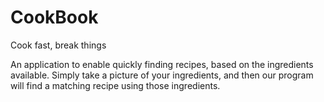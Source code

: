 * CookBook
Cook fast, break things

An application to enable quickly finding recipes, based on the ingredients available.
Simply take a picture of your ingredients, and then our program will find a matching recipe using those ingredients.
